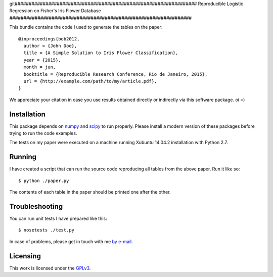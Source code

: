 git#################################################################
Reproducible Logistic Regression on Fisher's Iris Flower Database
#################################################################

This bundle contains the code I used to generate the tables on the paper::

  @inproceedings{bob2012,
    author = {John Doe},
    title = {A Simple Solution to Iris Flower Classification},
    year = {2015},
    month = jun,
    booktitle = {Reproducible Research Conference, Rio de Janeiro, 2015},
    url = {http://example.com/path/to/my/article.pdf},
  }


We appreciate your citation in case you use results obtained directly or
indirectly via this software package.
oi =)

Installation
------------

This package depends on `numpy <http://www.numpy.org>`_ and `scipy
<http://www.scipy.org>`_ to run properly. Please install a modern version of
these packages before trying to run the code examples.

The tests on my paper were executed on a machine running Xubuntu 14.04.2
installation with Python 2.7.


Running
-------

I have created a script that can run the source code reproducing all tables
from the above paper. Run it like so::

  $ python ./paper.py

The contents of each table in the paper should be printed one after the other.


Troubleshooting
---------------

You can run unit tests I have prepared like this::

  $ nosetests ./test.py

In case of problems, please get in touch with me `by e-mail
<mailto:john.doe@example.com>`_.

Licensing
---------

This work is licensed under the GPLv3_.


.. Here goes our links
.. _GPLv3: http://www.gnu.org/licenses/gpl-3.0.en.html
